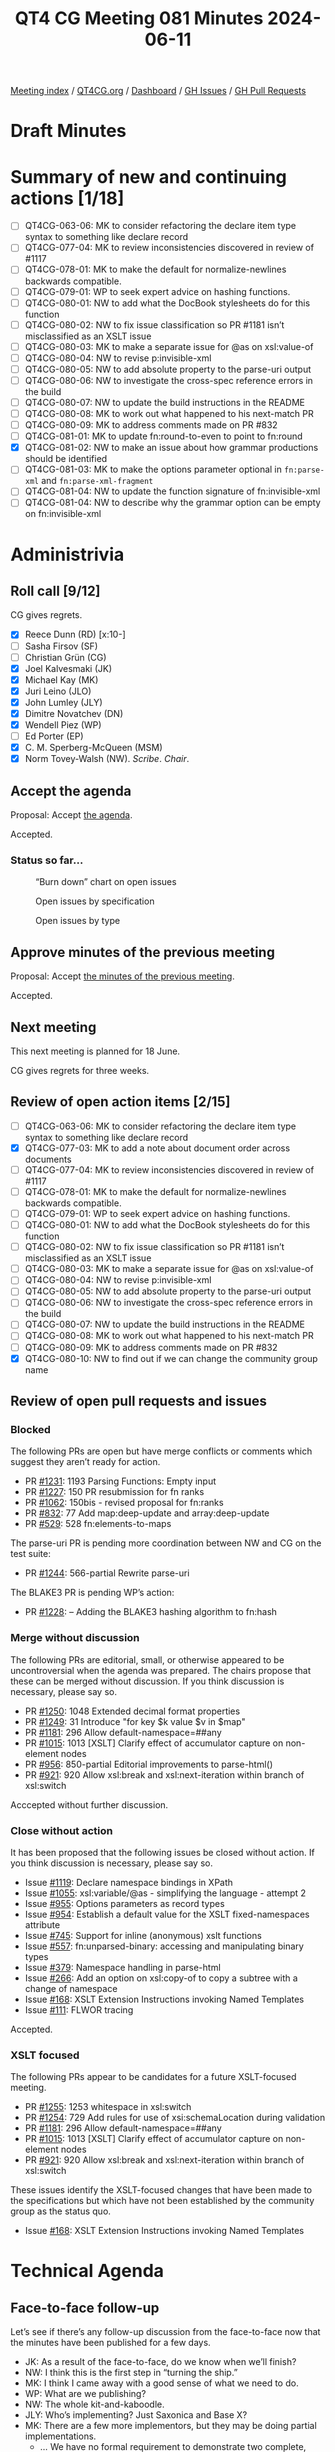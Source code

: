 :PROPERTIES:
:ID:       BE2B94BA-F323-4245-9DC3-018921EFE164
:END:
#+title: QT4 CG Meeting 081 Minutes 2024-06-11
#+author: Norm Tovey-Walsh
#+filetags: :qt4cg:
#+options: html-style:nil h:6
#+html_head: <link rel="stylesheet" type="text/css" href="/meeting/css/htmlize.css"/>
#+html_head: <link rel="stylesheet" type="text/css" href="../../../css/style.css"/>
#+html_head: <link rel="shortcut icon" href="/img/QT4-64.png" />
#+html_head: <link rel="apple-touch-icon" sizes="64x64" href="/img/QT4-64.png" type="image/png" />
#+html_head: <link rel="apple-touch-icon" sizes="76x76" href="/img/QT4-76.png" type="image/png" />
#+html_head: <link rel="apple-touch-icon" sizes="120x120" href="/img/QT4-120.png" type="image/png" />
#+html_head: <link rel="apple-touch-icon" sizes="152x152" href="/img/QT4-152.png" type="image/png" />
#+options: author:nil email:nil creator:nil timestamp:nil
#+startup: showall

[[../][Meeting index]] / [[https://qt4cg.org][QT4CG.org]] / [[https://qt4cg.org/dashboard][Dashboard]] / [[https://github.com/qt4cg/qtspecs/issues][GH Issues]] / [[https://github.com/qt4cg/qtspecs/pulls][GH Pull Requests]]

* Draft Minutes
:PROPERTIES:
:unnumbered: t
:CUSTOM_ID: minutes
:END:

* Summary of new and continuing actions [1/18]
:PROPERTIES:
:unnumbered: t
:CUSTOM_ID: new-actions
:END:

+ [ ] QT4CG-063-06: MK to consider refactoring the declare item type syntax to something like declare record
+ [ ] QT4CG-077-04: MK to review inconsistencies discovered in review of #1117
+ [ ] QT4CG-078-01: MK to make the default for normalize-newlines backwards compatible.
+ [ ] QT4CG-079-01: WP to seek expert advice on hashing functions.
+ [ ] QT4CG-080-01: NW to add what the DocBook stylesheets do for this function
+ [ ] QT4CG-080-02: NW to fix issue classification so PR #1181 isn’t misclassified as an XSLT issue
+ [ ] QT4CG-080-03: MK to make a separate issue for @as on xsl:value-of
+ [ ] QT4CG-080-04: NW to revise p:invisible-xml
+ [ ] QT4CG-080-05: NW to add absolute property to the parse-uri output
+ [ ] QT4CG-080-06: NW to investigate the cross-spec reference errors in the build
+ [ ] QT4CG-080-07: NW to update the build instructions in the README
+ [ ] QT4CG-080-08: MK to work out what happened to his next-match PR
+ [ ] QT4CG-080-09: MK to address comments made on PR #832
+ [ ] QT4CG-081-01: MK to update fn:round-to-even to point to fn:round
+ [X] QT4CG-081-02: NW to make an issue about how grammar productions should be identified
+ [ ] QT4CG-081-03: MK to make the options parameter optional in ~fn:parse-xml~ and ~fn:parse-xml-fragment~
+ [ ] QT4CG-081-04: NW to update the function signature of fn:invisible-xml
+ [ ] QT4CG-081-04: NW to describe why the grammar option can be empty on fn:invisible-xml

* Administrivia
:PROPERTIES:
:CUSTOM_ID: administrivia
:END:

** Roll call [9/12]
:PROPERTIES:
:CUSTOM_ID: roll-call
:END:

CG gives regrets.

+ [X] Reece Dunn (RD) [x:10-]
+ [ ] Sasha Firsov (SF)
+ [ ] Christian Grün (CG)
+ [X] Joel Kalvesmaki (JK)
+ [X] Michael Kay (MK)
+ [X] Juri Leino (JLO)
+ [X] John Lumley (JLY)
+ [X] Dimitre Novatchev (DN)
+ [X] Wendell Piez (WP)
+ [ ] Ed Porter (EP)
+ [X] C. M. Sperberg-McQueen (MSM)
+ [X] Norm Tovey-Walsh (NW). /Scribe/. /Chair/.

** Accept the agenda
:PROPERTIES:
:CUSTOM_ID: agenda
:END:

Proposal: Accept [[../../agenda/2024/06-11.html][the agenda]].

Accepted.

*** Status so far…
:PROPERTIES:
:CUSTOM_ID: so-far
:END:

#+CAPTION: “Burn down” chart on open issues
#+NAME:   fig:open-issues
[[./issues-open-2024-06-11.png]]

#+CAPTION: Open issues by specification
#+NAME:   fig:open-issues-by-spec
[[./issues-by-spec-2024-06-11.png]]

#+CAPTION: Open issues by type
#+NAME:   fig:open-issues-by-type
[[./issues-by-type-2024-06-11.png]]

** Approve minutes of the previous meeting
:PROPERTIES:
:CUSTOM_ID: approve-minutes
:END:

Proposal: Accept [[../../minutes/2024/06-04.html][the minutes of the previous meeting]].

Accepted.

** Next meeting
:PROPERTIES:
:CUSTOM_ID: next-meeting
:END:

This next meeting is planned for 18 June.

CG gives regrets for three weeks.

** Review of open action items [2/15]
:PROPERTIES:
:CUSTOM_ID: open-actions
:END:

+ [ ] QT4CG-063-06: MK to consider refactoring the declare item type syntax to something like declare record
+ [X] QT4CG-077-03: MK to add a note about document order across documents
+ [ ] QT4CG-077-04: MK to review inconsistencies discovered in review of #1117
+ [ ] QT4CG-078-01: MK to make the default for normalize-newlines backwards compatible.
+ [ ] QT4CG-079-01: WP to seek expert advice on hashing functions.
+ [ ] QT4CG-080-01: NW to add what the DocBook stylesheets do for this function
+ [ ] QT4CG-080-02: NW to fix issue classification so PR #1181 isn’t misclassified as an XSLT issue
+ [ ] QT4CG-080-03: MK to make a separate issue for @as on xsl:value-of
+ [ ] QT4CG-080-04: NW to revise p:invisible-xml
+ [ ] QT4CG-080-05: NW to add absolute property to the parse-uri output
+ [ ] QT4CG-080-06: NW to investigate the cross-spec reference errors in the build
+ [ ] QT4CG-080-07: NW to update the build instructions in the README
+ [ ] QT4CG-080-08: MK to work out what happened to his next-match PR
+ [ ] QT4CG-080-09: MK to address comments made on PR #832
+ [X] QT4CG-080-10: NW to find out if we can change the community group name

** Review of open pull requests and issues
:PROPERTIES:
:CUSTOM_ID: open-pull-requests
:END:

*** Blocked
:PROPERTIES:
:CUSTOM_ID: blocked
:END:

The following PRs are open but have merge conflicts or comments which
suggest they aren’t ready for action.

+ PR [[https://qt4cg.org/dashboard/#pr-1231][#1231]]: 1193 Parsing Functions: Empty input
+ PR [[https://qt4cg.org/dashboard/#pr-1227][#1227]]: 150 PR resubmission for fn ranks
+ PR [[https://qt4cg.org/dashboard/#pr-1062][#1062]]: 150bis - revised proposal for fn:ranks
+ PR [[https://qt4cg.org/dashboard/#pr-832][#832]]: 77 Add map:deep-update and array:deep-update
+ PR [[https://qt4cg.org/dashboard/#pr-529][#529]]: 528 fn:elements-to-maps

The parse-uri PR is pending more coordination between NW and CG on the test suite:

+ PR [[https://qt4cg.org/dashboard/#pr-1244][#1244]]: 566-partial Rewrite parse-uri

The BLAKE3 PR is pending WP’s action:

+ PR [[https://qt4cg.org/dashboard/#pr-1228][#1228]]: – Adding the BLAKE3 hashing algorithm to fn:hash

*** Merge without discussion
:PROPERTIES:
:CUSTOM_ID: merge-without-discussion
:END:

The following PRs are editorial, small, or otherwise appeared to be
uncontroversial when the agenda was prepared. The chairs propose that
these can be merged without discussion. If you think discussion is
necessary, please say so.

+ PR [[https://qt4cg.org/dashboard/#pr-1250][#1250]]: 1048 Extended decimal format properties
+ PR [[https://qt4cg.org/dashboard/#pr-1249][#1249]]: 31 Introduce "for key $k value $v in $map"
+ PR [[https://qt4cg.org/dashboard/#pr-1181][#1181]]: 296 Allow default-namespace=##any
+ PR [[https://qt4cg.org/dashboard/#pr-1015][#1015]]: 1013 [XSLT] Clarify effect of accumulator capture on non-element nodes
+ PR [[https://qt4cg.org/dashboard/#pr-956][#956]]: 850-partial Editorial improvements to parse-html()
+ PR [[https://qt4cg.org/dashboard/#pr-921][#921]]: 920 Allow xsl:break and xsl:next-iteration within branch of xsl:switch

Acccepted without further discussion.

*** Close without action
:PROPERTIES:
:CUSTOM_ID: close-without-action
:END:

It has been proposed that the following issues be closed without action.
If you think discussion is necessary, please say so.

+ Issue [[https://github.com/qt4cg/qtspecs/issues/1119][#1119]]: Declare namespace bindings in XPath
+ Issue [[https://github.com/qt4cg/qtspecs/issues/1055][#1055]]: xsl:variable/@as - simplifying the language - attempt 2
+ Issue [[https://github.com/qt4cg/qtspecs/issues/955][#955]]: Options parameters as record types
+ Issue [[https://github.com/qt4cg/qtspecs/issues/954][#954]]: Establish a default value for the XSLT fixed-namespaces attribute
+ Issue [[https://github.com/qt4cg/qtspecs/issues/745][#745]]: Support for inline (anonymous) xslt functions
+ Issue [[https://github.com/qt4cg/qtspecs/issues/557][#557]]: fn:unparsed-binary: accessing and manipulating binary types
+ Issue [[https://github.com/qt4cg/qtspecs/issues/379][#379]]: Namespace handling in parse-html
+ Issue [[https://github.com/qt4cg/qtspecs/issues/266][#266]]: Add an option on xsl:copy-of to copy a subtree with a change of namespace
+ Issue [[https://github.com/qt4cg/qtspecs/issues/168][#168]]: XSLT Extension Instructions invoking Named Templates
+ Issue [[https://github.com/qt4cg/qtspecs/issues/111][#111]]: FLWOR tracing

Accepted.

*** XSLT focused
:PROPERTIES:
:CUSTOM_ID: xslt-focused
:END:

The following PRs appear to be candidates for a future XSLT-focused
meeting.

+ PR [[https://qt4cg.org/dashboard/#pr-1255][#1255]]: 1253 whitespace in xsl:switch
+ PR [[https://qt4cg.org/dashboard/#pr-1254][#1254]]: 729 Add rules for use of xsi:schemaLocation during validation
+ PR [[https://qt4cg.org/dashboard/#pr-1181][#1181]]: 296 Allow default-namespace=##any
+ PR [[https://qt4cg.org/dashboard/#pr-1015][#1015]]: 1013 [XSLT] Clarify effect of accumulator capture on non-element nodes
+ PR [[https://qt4cg.org/dashboard/#pr-921][#921]]: 920 Allow xsl:break and xsl:next-iteration within branch of xsl:switch

These issues identify the XSLT-focused changes that have been made to
the specifications but which have not been established by the
community group as the status quo.

+ Issue [[https://github.com/qt4cg/qtspecs/issues/168][#168]]: XSLT Extension Instructions invoking Named Templates

* Technical Agenda
:PROPERTIES:
:CUSTOM_ID: technical-agenda
:END:

** Face-to-face follow-up
:PROPERTIES:
:CUSTOM_ID: face-to-face
:END:

Let’s see if there’s any follow-up discussion from the face-to-face now that the
minutes have been published for a few days.

+ JK: As a result of the face-to-face, do we know when we’ll finish?
+ NW: I think this is the first step in “turning the ship.”
+ MK: I think I came away with a good sense of what we need to do. 
+ WP: What are we publishing?
+ NW: The whole kit-and-kaboodle.
+ JLY: Who’s implementing? Just Saxonica and Base X?
+ MK: There are a few more implementors, but they may be doing partial implementations.
  + … We have no formal requirement to demonstrate two complete, interoperable implementations.

** PR #1260: 1187 Add midpoint-rounding option to fn:round()
:PROPERTIES:
:CUSTOM_ID: pr-1260
:END:
See PR [[https://qt4cg.org/dashboard/#pr-1260][#1260]]

+ MK: This arose from a real-world example. We can’t support German accounting
  standards at the moment, apparently.
  + … Adds a third argument to ~fn:round()~.
+ RD: Would it be worth in ~fn:round-to-even()~ stating that it’s equivalent to
  one of the ~fn:round()~ options.
+ MK: Yep.

Proposal: Accept this PR.

Accdepted.

ACTION: QT4CG-081-01: MK to update fn:round-to-even to point to fn:round

** PR #1259: 1241 Add constraint to resolve node constructor ambiguity
:PROPERTIES:
:CUSTOM_ID: pr-1259
:END:
See PR [[https://qt4cg.org/dashboard/#pr-1259][#1259]]

+ MK: CG raised a grammar ambiguity. I’ve added an extra-grammatical constraint
  to resolve the issue.
  + … It only arises in XQuery, but I’ve said it should be rejected in XPath (in
    case we add things to XPath in the future).
+ RD: It’s good to make it illegal in XPath in the short term.
+ WP: It also arises because you’re using keywords as element names.
+ DN: Tangentially, perhaps we could adopt a convention for identifying rules.
  When you add a new rule, you have to remember all the other rules.
+ MK: It’s an interesting point. We have all these rule numbers but we never use them.
+ NW: I think they’re useful where the snippet is copied in a new context.
+ JK: I’ve found them useful.
+ MK: What about stable numbers in the grammar?
+ JK: If the names are unique, you don’t need separate parallel one, but the
  reader needs some nomenclature to indicate that they’re looking at a copy.
+ RD: I don’t think it’s worth adding another identifier that is unique when
  we’ve got the unique name vs. the numbering.
  + … The ordering issue is if we want to add new grammar rules to the end or
    whether we want to keep them colocated within the relevant section.
+ JLY: I’ve lived with this a long time. The order is important. The numbers do
  give you an idea of where you are.
+ DN: We can still do with numbers, just spread them out so there’s space
  between them.

ACTION: QT4CG-081-02: NW to make an issue about how grammar productions should be identified

(The scribe failed to record our decision, but believes there was consensus to accept this PR.)

** PR #1258: 1246 Revert incompatibility in json-to-xml number formatting
:PROPERTIES:
:CUSTOM_ID: pr-1258
:END:
See PR [[https://qt4cg.org/dashboard/#pr-1258][#1258]]

+ MK: This is the issue that we’ve made the default for a new parameters so that
  numbers got converted to double rather than remaining as they were.
  + … This PR changes the double function to the identity function.
  + … You can still get doubles if you want.
+ RD: Does this now mean that you could pass in a non-JSON atomic type value.
+ MK: This function only gets called if the string is recognized as a number.
  + … There are some options for vendor extensions, but generally this is only
    called when it matches a JSON number.
+ RD: If it’s written as a number without quotes, it’ll be an xs:decimal.
+ MK: No, assuming that the XML isn’t being schema validated, we’re generating
  an element whose name is number and whose content is a string.

Proposal: Accept this PR

Accepted.

** PR #1257: 305 Add options parameter for parse-xml and parse-xml-fragment
:PROPERTIES:
:CUSTOM_ID: pr-1257
:END:
See PR [[https://qt4cg.org/dashboard/#pr-1257][#1257]]

+ MK: We identify lots of things we need for options parameters. I thought I’d
  make a start with ~fn:parse-xml~ and ~fn:parse-xml-fragment~.
  + … For ~fn:parse-xml~, the starter set I put in are base-uri, dtd-validation,
    strip-space, and xsd-validation.

MK walks through the description of the various options.

+ JLY: What was the justification for not giving more power to strip-space?
+ MK: Syntactic complexity and how to package it into an options map.
+ JLY: And you could do it in post-processing.
  + … Also, when you have the xsd-validation, do you need the word ~type~ before
    the EQName?
+ MK: I was thinking of extensibility, in case you want an EQName for something else.
+ RD: For the strip-space option, there is a boundary space policy in the static context.
  + … That has preserve and strip as options. Would it make sense to make the
    default that static context value?
+ MK: I don’t think so. For XSLT, I haven’t said it defaults to the XSLT-defined rules either.
  + … I don’t think it makes sense to use the same rules for different kinds of documents.
  + … You might import a data-oriented document when your “primary” document is text.
+ RD: Would it make sense to call the option “boundary-space” and have preserve and strip?
+ MK: Boundary space has a lot of baggage associted with braces as well as brackets.
+ RD: Should we allow preserve and strip as options?
+ JLO: I think a lot of this applies to the ~fn:doc~ functions as well. Should
  we have them in a central place to make them reusable?
+ MK: As I said, this was a starter set with one function. If we find a way to
  reuse them, then we could.
+ DN: I thought we were talking about using records for using options like this.
  If we used a record, we could reuse it.
+ MK: We are using a record. It’s not using the record type in the signature. 
+ DN: That’s confusing. 
+ MK: I think we’re going to find reuse at individual options, but not
  necessarily the whole record.
  + … Some of parse-xml will be common with the doc function, but others may be common elsewhere.
+ DN: If a record has more than one optional field.
+ NW: I think it would be a mistake to try to compose tiny records. That’s not helpful to the reader.
+ JLY: Can we use variables for handling these things? Forming compound records
  from variables, or make the records extensible. You could have a common one
  that goes across a number of calls.
+ RD: I was going to mention, we should make these extensible to allow vendors
  to allow their own options. If we do find that several functions have the same
  set, we can defined named record types for them.
+ MK: I think the records probably should be extensible.
+ JLO: The function signature says the default is an empty map. Do we want to
  say that instead of an empty sequence? I could call ~fn:parse-xml~ with just one parameter.
+ MK: You’re right, that should be optional.
+ JLY: Can we have a parse-xml that produces an empty document?
+ NW: No, that doesn’t parse.

Proposal: accept this PR.

Accepted.

ACTION: QT4CG-081-03: MK to make the options parameter optional in ~fn:parse-xml~ and ~fn:parse-xml-fragment~

** PR #1256: 991 Fix editorial details in fn:invisible-xml
:PROPERTIES:
:CUSTOM_ID: pr-1256
:END:
See PR [[https://qt4cg.org/dashboard/#pr-1256][#1256]]

+ MK: I added the sentence that the option parameter conventions apply.
  + … Spelled out a little more what the returned parsing function.
+ RD: Should the return type of the returned function be document-node
+ NW: I think it could be changed that way.
+ JLY: What does it do about ambiguity?
+ NW: What it says on the box: one document marked ambiguous.
+ DN: What’s the point of an empty grammar?

Some discucssion

ACTION: QT4CG-081-04: NW to update the function signature of fn:invisible-xml
ACTION: QT4CG-081-05: NW to describe why the grammar option can be empty on fn:invisible-xml

Proposal: accept this PR.

Accepted.

* Any other business
:PROPERTIES:
:CUSTOM_ID: any-other-business
:END:

None heard.

* Adjourned
:PROPERTIES:
:CUSTOM_ID: adjourned
:END:
